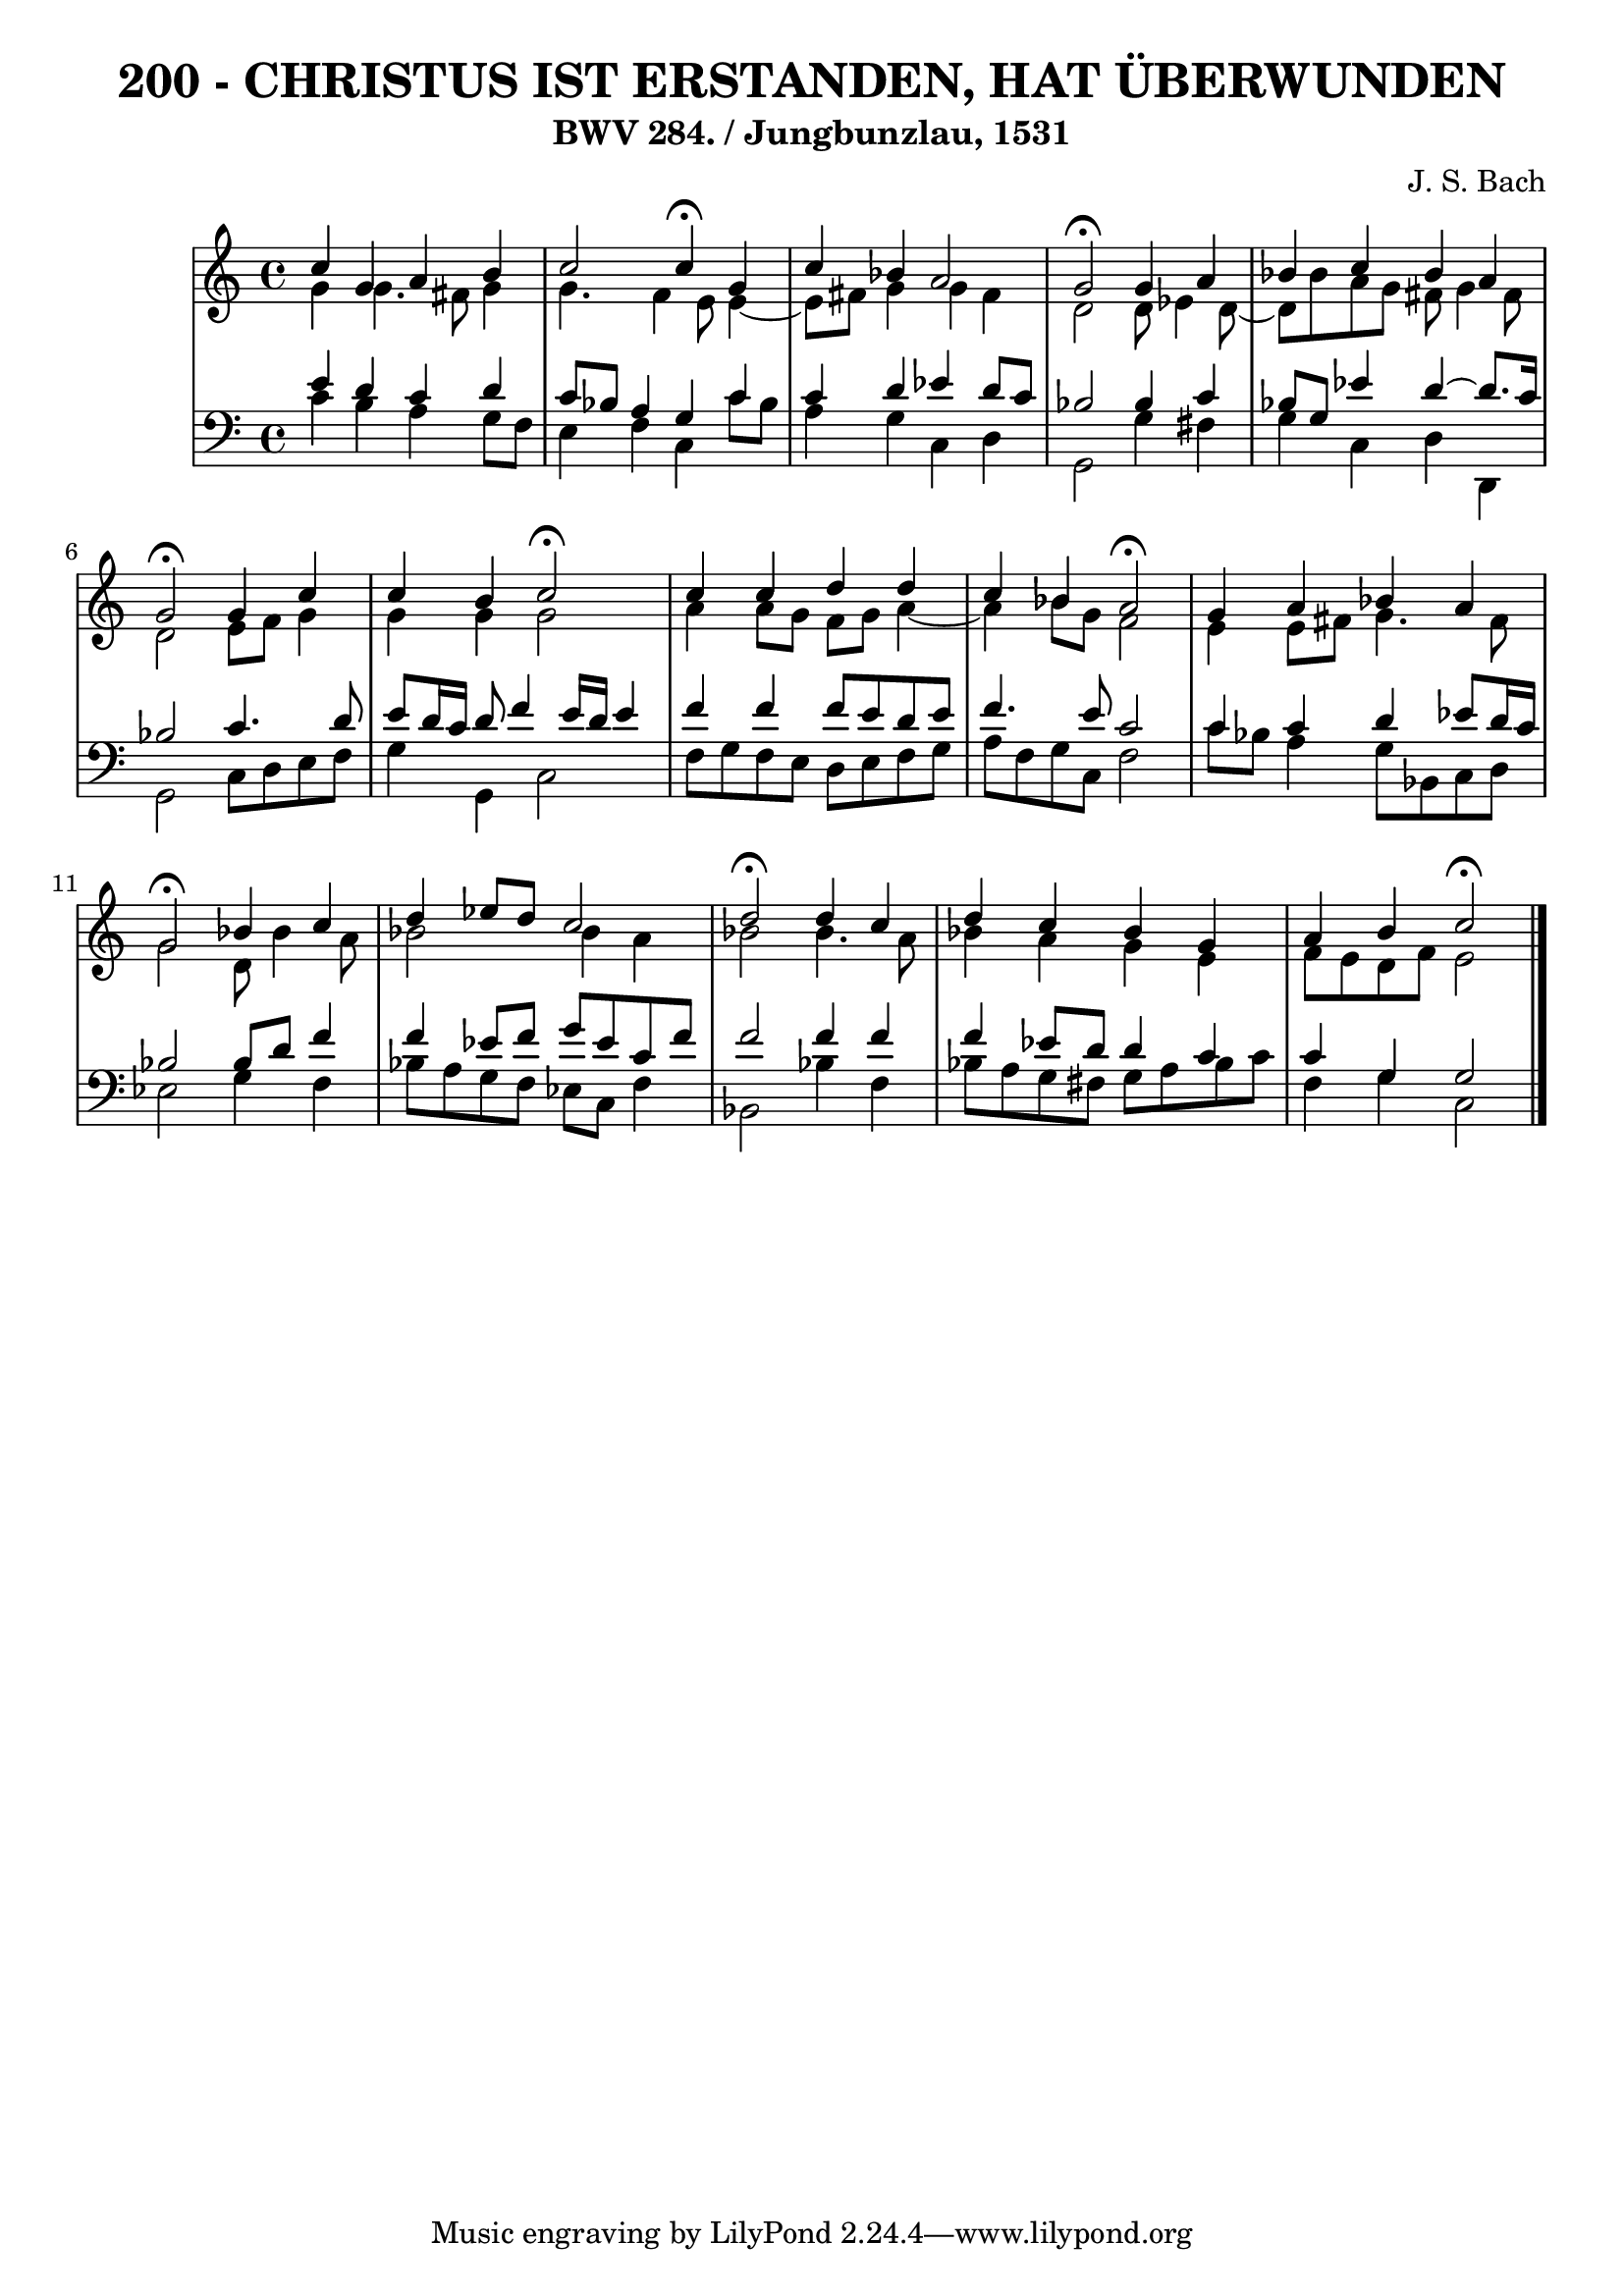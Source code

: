 \version "2.10.33"

\header {
  title = "200 - CHRISTUS IST ERSTANDEN, HAT ÜBERWUNDEN"
  subtitle = "BWV 284. / Jungbunzlau, 1531"
  composer = "J. S. Bach"
}


global = {
  \time 4/4
  \key c \major
}


soprano = \relative c'' {
  c4 g4 a4 b4 
  c2 c4 \fermata g4 
  c4 bes4 a2 
  g2 \fermata g4 a4 
  bes4 c4 bes4 a4   %5
  g2 \fermata g4 c4 
  c4 b4 c2 \fermata 
  c4 c4 d4 d4 
  c4 bes4 a2 \fermata
  g4 a4 bes4 a4   %10
  g2 \fermata bes4 c4 
  d4 ees8 d8 c2 
  d2 \fermata d4 c4 
  d4 c4 bes4 g4 
  a4 b4 c2 \fermata   %15
  
}

alto = \relative c'' {
  g4 g4. fis8 g4 
  g4. f4 e8 e4~ 
  e8 fis8 g4 g4 fis4 
  d2 d8 ees4 d8~ 
  d8 bes'8 a8 g8 fis8 g4 fis8   %5
  d2 e8 f8 g4 
  g4 g4 g2 
  a4 a8 g8 f8 g8 a4~ 
  a4 bes8 g8 f2 
  e4 e8 fis8 g4. fis8   %10
  g2 d8 bes'4 a8 
  bes2 bes4 a4 
  bes2 bes4. a8 
  bes4 a4 g4 e4 
  f8 e8 d8 f8 e2   %15
  
}

tenor = \relative c' {
  e4 d4 c4 d4 
  c8 bes8 a4 g4 c4 
  c4 d4 ees4 d8 c8 
  bes2 bes4 c4 
  bes8 g8 ees'4 d4~ d8. c16   %5
  bes2 c4. d8 
  e8 d16 c16 d8 f4 e16 d16 e4 
  f4 f4 f8 e8 d8 e8 
  f4. e8 c2 
  c4 c4 d4 ees8 d16 c16   %10
  bes2 bes8 d8 f4 
  f4 ees8 f8 g8 ees8 c8 f8 
  f2 f4 f4 
  f4 ees8 d8 d4 c4 
  c4 g4 g2   %15
  
}

baixo = \relative c' {
  c4 b4 a4 g8 f8 
  e4 f4 c4 c'8 bes8 
  a4 g4 c,4 d4 
  g,2 g'4 fis4 
  g4 c,4 d4 d,4   %5
  g2 c8 d8 e8 f8 
  g4 g,4 c2 
  f8 g8 f8 e8 d8 e8 f8 g8 
  a8 f8 g8 c,8 f2 
  c'8 bes8 a4 g8 bes,8 c8 d8   %10
  ees2 g4 f4 
  bes8 a8 g8 f8 ees8 c8 f4 
  bes,2 bes'4 f4 
  bes8 a8 g8 fis8 g8 a8 bes8 c8 
  f,4 g4 c,2   %15
  
}

\score {
  <<
    \new StaffGroup <<
      \override StaffGroup.SystemStartBracket #'style = #'line 
      \new Staff {
        <<
          \global
          \new Voice = "soprano" { \voiceOne \soprano }
          \new Voice = "alto" { \voiceTwo \alto }
        >>
      }
      \new Staff {
        <<
          \global
          \clef "bass"
          \new Voice = "tenor" {\voiceOne \tenor }
          \new Voice = "baixo" { \voiceTwo \baixo \bar "|."}
        >>
      }
    >>
  >>
  \layout {}
  \midi {}
}
